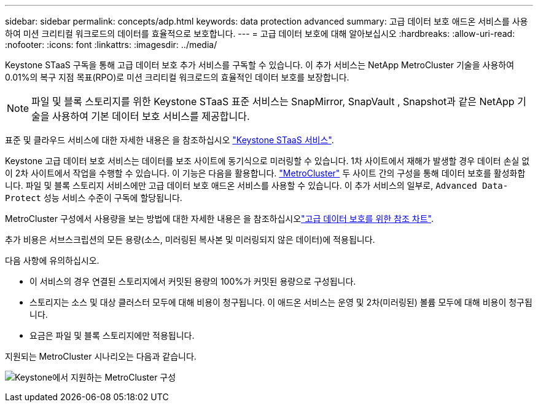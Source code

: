 ---
sidebar: sidebar 
permalink: concepts/adp.html 
keywords: data protection advanced 
summary: 고급 데이터 보호 애드온 서비스를 사용하여 미션 크리티컬 워크로드의 데이터를 효율적으로 보호합니다. 
---
= 고급 데이터 보호에 대해 알아보십시오
:hardbreaks:
:allow-uri-read: 
:nofooter: 
:icons: font
:linkattrs: 
:imagesdir: ../media/


[role="lead"]
Keystone STaaS 구독을 통해 고급 데이터 보호 추가 서비스를 구독할 수 있습니다. 이 추가 서비스는 NetApp MetroCluster 기술을 사용하여 0.01%의 복구 지점 목표(RPO)로 미션 크리티컬 워크로드의 효율적인 데이터 보호를 보장합니다.


NOTE: 파일 및 블록 스토리지를 위한 Keystone STaaS 표준 서비스는 SnapMirror, SnapVault , Snapshot과 같은 NetApp 기술을 사용하여 기본 데이터 보호 서비스를 제공합니다.

표준 및 클라우드 서비스에 대한 자세한 내용은 을 참조하십시오 link:../concepts/supported-storage-services.html["Keystone STaaS 서비스"].

Keystone 고급 데이터 보호 서비스는 데이터를 보조 사이트에 동기식으로 미러링할 수 있습니다. 1차 사이트에서 재해가 발생할 경우 데이터 손실 없이 2차 사이트에서 작업을 수행할 수 있습니다. 이 기능은 다음을 활용합니다. link:https://docs.netapp.com/us-en/ontap-metrocluster["MetroCluster"] 두 사이트 간의 구성을 통해 데이터 보호를 활성화합니다. 파일 및 블록 스토리지 서비스에만 고급 데이터 보호 애드온 서비스를 사용할 수 있습니다. 이 추가 서비스의 일부로,  `Advanced Data-Protect` 성능 서비스 수준이 구독에 할당됩니다.

MetroCluster 구성에서 사용량을 보는 방법에 대한 자세한 내용은 을 참조하십시오link:../integrations/consumption-tab.html#reference-charts-for-advanced-data-protection-for-metrocluster["고급 데이터 보호를 위한 참조 차트"].

추가 비용은 서브스크립션의 모든 용량(소스, 미러링된 복사본 및 미러링되지 않은 데이터)에 적용됩니다.

다음 사항에 유의하십시오.

* 이 서비스의 경우 연결된 스토리지에서 커밋된 용량의 100%가 커밋된 용량으로 구성됩니다.
* 스토리지는 소스 및 대상 클러스터 모두에 대해 비용이 청구됩니다. 이 애드온 서비스는 운영 및 2차(미러링된) 볼륨 모두에 대해 비용이 청구됩니다.
* 요금은 파일 및 블록 스토리지에만 적용됩니다.


지원되는 MetroCluster 시나리오는 다음과 같습니다.

image:mcc.png["Keystone에서 지원하는 MetroCluster 구성"]

